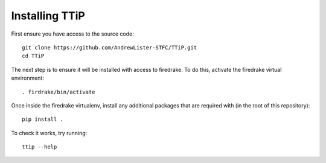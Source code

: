 
###############
Installing TTiP
###############

First ensure you have access to the source code::

  git clone https://github.com/AndrewLister-STFC/TTiP.git
  cd TTiP

The next step is to ensure it will be installed with access to firedrake.
To do this, activate the firedrake virtual environment::

  . firdrake/bin/activate

Once inside the firedrake virtualenv, install any additional packages that are
required with (in the root of this repository)::

    pip install .


To check it works, try running::

    ttip --help
